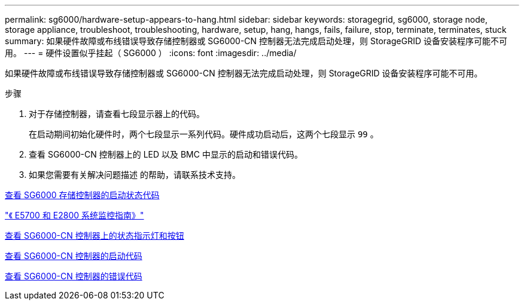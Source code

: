 ---
permalink: sg6000/hardware-setup-appears-to-hang.html 
sidebar: sidebar 
keywords: storagegrid, sg6000, storage node, storage appliance, troubleshoot, troubleshooting, hardware, setup, hang, hangs, fails, failure, stop, terminate, terminates, stuck 
summary: 如果硬件故障或布线错误导致存储控制器或 SG6000-CN 控制器无法完成启动处理，则 StorageGRID 设备安装程序可能不可用。 
---
= 硬件设置似乎挂起（ SG6000 ）
:icons: font
:imagesdir: ../media/


[role="lead"]
如果硬件故障或布线错误导致存储控制器或 SG6000-CN 控制器无法完成启动处理，则 StorageGRID 设备安装程序可能不可用。

.步骤
. 对于存储控制器，请查看七段显示器上的代码。
+
在启动期间初始化硬件时，两个七段显示一系列代码。硬件成功启动后，这两个七段显示 `99` 。

. 查看 SG6000-CN 控制器上的 LED 以及 BMC 中显示的启动和错误代码。
. 如果您需要有关解决问题描述 的帮助，请联系技术支持。


xref:viewing-boot-up-status-codes-for-sg6000-storage-controllers.adoc[查看 SG6000 存储控制器的启动状态代码]

https://library.netapp.com/ecmdocs/ECMLP2588751/html/frameset.html["《 E5700 和 E2800 系统监控指南》"^]

xref:viewing-status-indicators-and-buttons-on-sg6000-cn-controller.adoc[查看 SG6000-CN 控制器上的状态指示灯和按钮]

xref:viewing-boot-up-codes-for-sg6000-cn-controller.adoc[查看 SG6000-CN 控制器的启动代码]

xref:viewing-error-codes-for-sg6000-cn-controller.adoc[查看 SG6000-CN 控制器的错误代码]
